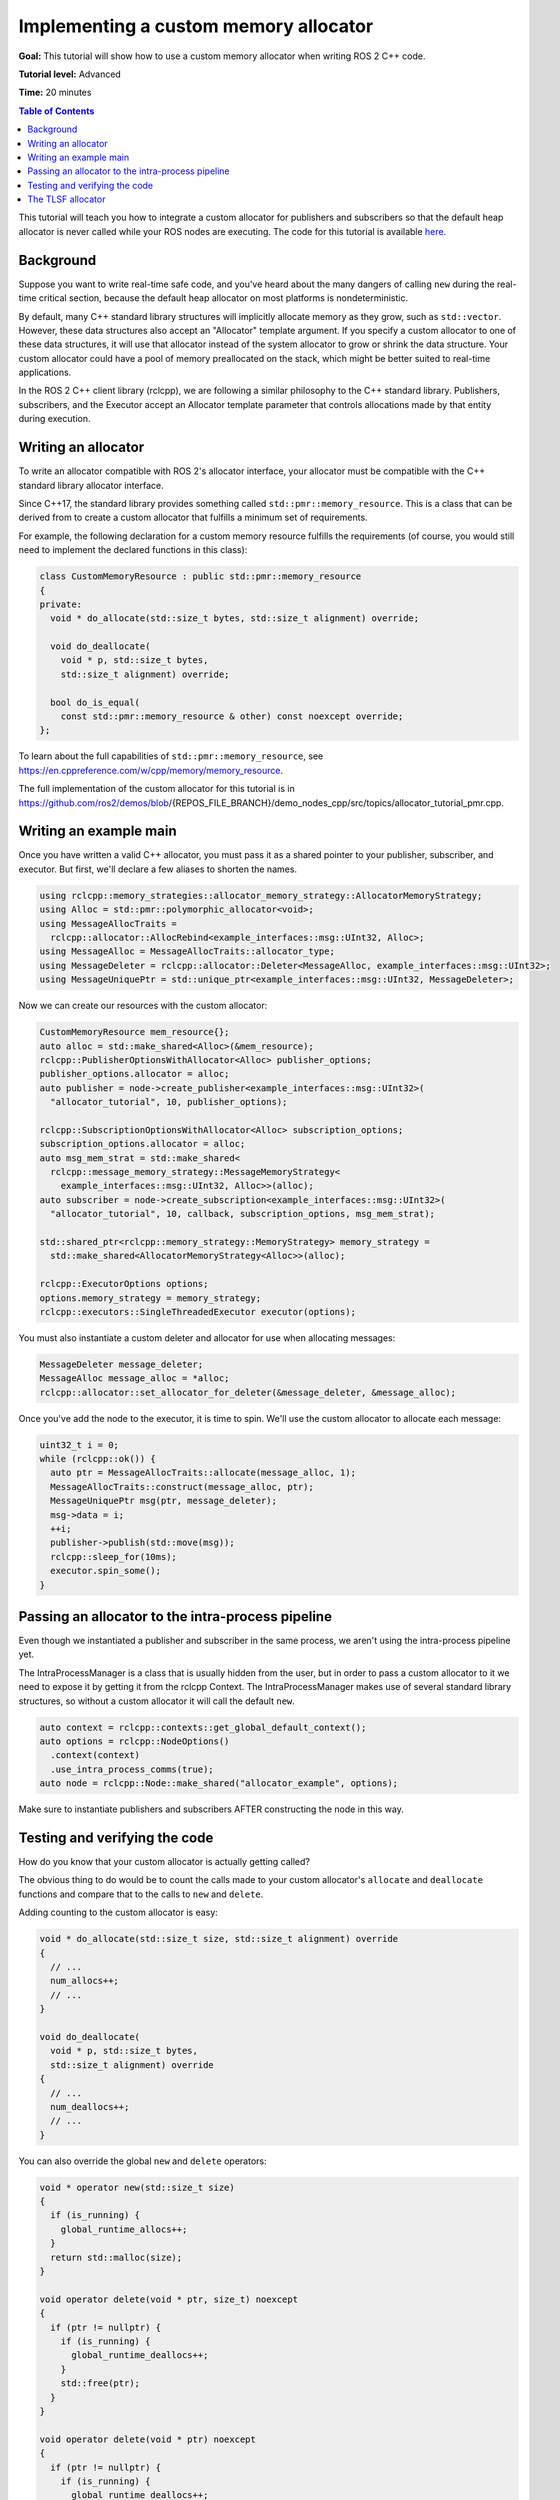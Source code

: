 .. redirect-from::

    Allocator-Template-Tutorial
    Tutorials/Allocator-Template-Tutorial

Implementing a custom memory allocator
======================================

**Goal:** This tutorial will show how to use a custom memory allocator when writing ROS 2 C++ code.

**Tutorial level:** Advanced

**Time:** 20 minutes

.. contents:: Table of Contents
   :depth: 2
   :local:

This tutorial will teach you how to integrate a custom allocator for publishers and subscribers so that the default heap allocator is never called while your ROS nodes are executing.
The code for this tutorial is available `here <https://github.com/ros2/demos/blob/{REPOS_FILE_BRANCH}/demo_nodes_cpp/src/topics/allocator_tutorial_pmr.cpp>`__.

Background
----------

Suppose you want to write real-time safe code, and you've heard about the many dangers of calling ``new`` during the real-time critical section, because the default heap allocator on most platforms is nondeterministic.

By default, many C++ standard library structures will implicitly allocate memory as they grow, such as ``std::vector``.
However, these data structures also accept an "Allocator" template argument.
If you specify a custom allocator to one of these data structures, it will use that allocator instead of the system allocator to grow or shrink the data structure.
Your custom allocator could have a pool of memory preallocated on the stack, which might be better suited to real-time applications.

In the ROS 2 C++ client library (rclcpp), we are following a similar philosophy to the C++ standard library.
Publishers, subscribers, and the Executor accept an Allocator template parameter that controls allocations made by that entity during execution.

Writing an allocator
--------------------

To write an allocator compatible with ROS 2's allocator interface, your allocator must be compatible with the C++ standard library allocator interface.

Since C++17, the standard library provides something called ``std::pmr::memory_resource``.
This is a class that can be derived from to create a custom allocator that fulfills a minimum set of requirements.

For example, the following declaration for a custom memory resource fulfills the requirements (of course, you would still need to implement the declared functions in this class):

.. code-block:: c++

    class CustomMemoryResource : public std::pmr::memory_resource
    {
    private:
      void * do_allocate(std::size_t bytes, std::size_t alignment) override;

      void do_deallocate(
        void * p, std::size_t bytes,
        std::size_t alignment) override;

      bool do_is_equal(
        const std::pmr::memory_resource & other) const noexcept override;
    };

To learn about the full capabilities of ``std::pmr::memory_resource``, see https://en.cppreference.com/w/cpp/memory/memory_resource.

The full implementation of the custom allocator for this tutorial is in https://github.com/ros2/demos/blob/{REPOS_FILE_BRANCH}/demo_nodes_cpp/src/topics/allocator_tutorial_pmr.cpp.

Writing an example main
-----------------------

Once you have written a valid C++ allocator, you must pass it as a shared pointer to your publisher, subscriber, and executor.
But first, we'll declare a few aliases to shorten the names.

.. code-block:: c++

     using rclcpp::memory_strategies::allocator_memory_strategy::AllocatorMemoryStrategy;
     using Alloc = std::pmr::polymorphic_allocator<void>;
     using MessageAllocTraits =
       rclcpp::allocator::AllocRebind<example_interfaces::msg::UInt32, Alloc>;
     using MessageAlloc = MessageAllocTraits::allocator_type;
     using MessageDeleter = rclcpp::allocator::Deleter<MessageAlloc, example_interfaces::msg::UInt32>;
     using MessageUniquePtr = std::unique_ptr<example_interfaces::msg::UInt32, MessageDeleter>;

Now we can create our resources with the custom allocator:

.. code-block:: c++

     CustomMemoryResource mem_resource{};
     auto alloc = std::make_shared<Alloc>(&mem_resource);
     rclcpp::PublisherOptionsWithAllocator<Alloc> publisher_options;
     publisher_options.allocator = alloc;
     auto publisher = node->create_publisher<example_interfaces::msg::UInt32>(
       "allocator_tutorial", 10, publisher_options);

     rclcpp::SubscriptionOptionsWithAllocator<Alloc> subscription_options;
     subscription_options.allocator = alloc;
     auto msg_mem_strat = std::make_shared<
       rclcpp::message_memory_strategy::MessageMemoryStrategy<
         example_interfaces::msg::UInt32, Alloc>>(alloc);
     auto subscriber = node->create_subscription<example_interfaces::msg::UInt32>(
       "allocator_tutorial", 10, callback, subscription_options, msg_mem_strat);

     std::shared_ptr<rclcpp::memory_strategy::MemoryStrategy> memory_strategy =
       std::make_shared<AllocatorMemoryStrategy<Alloc>>(alloc);

     rclcpp::ExecutorOptions options;
     options.memory_strategy = memory_strategy;
     rclcpp::executors::SingleThreadedExecutor executor(options);

You must also instantiate a custom deleter and allocator for use when allocating messages:

.. code-block:: c++

     MessageDeleter message_deleter;
     MessageAlloc message_alloc = *alloc;
     rclcpp::allocator::set_allocator_for_deleter(&message_deleter, &message_alloc);

Once you've add the node to the executor, it is time to spin.
We'll use the custom allocator to allocate each message:

.. code-block:: c++

     uint32_t i = 0;
     while (rclcpp::ok()) {
       auto ptr = MessageAllocTraits::allocate(message_alloc, 1);
       MessageAllocTraits::construct(message_alloc, ptr);
       MessageUniquePtr msg(ptr, message_deleter);
       msg->data = i;
       ++i;
       publisher->publish(std::move(msg));
       rclcpp::sleep_for(10ms);
       executor.spin_some();
     }

Passing an allocator to the intra-process pipeline
--------------------------------------------------

Even though we instantiated a publisher and subscriber in the same process, we aren't using the intra-process pipeline yet.

The IntraProcessManager is a class that is usually hidden from the user, but in order to pass a custom allocator to it we need to expose it by getting it from the rclcpp Context.
The IntraProcessManager makes use of several standard library structures, so without a custom allocator it will call the default ``new``.

.. code-block:: c++

    auto context = rclcpp::contexts::get_global_default_context();
    auto options = rclcpp::NodeOptions()
      .context(context)
      .use_intra_process_comms(true);
    auto node = rclcpp::Node::make_shared("allocator_example", options);

Make sure to instantiate publishers and subscribers AFTER constructing the node in this way.

Testing and verifying the code
------------------------------

How do you know that your custom allocator is actually getting called?

The obvious thing to do would be to count the calls made to your custom allocator's ``allocate`` and ``deallocate`` functions and compare that to the calls to ``new`` and ``delete``.

Adding counting to the custom allocator is easy:

.. code-block:: c++

     void * do_allocate(std::size_t size, std::size_t alignment) override
     {
       // ...
       num_allocs++;
       // ...
     }

     void do_deallocate(
       void * p, std::size_t bytes,
       std::size_t alignment) override
     {
       // ...
       num_deallocs++;
       // ...
     }

You can also override the global ``new`` and ``delete`` operators:

.. code-block:: c++

     void * operator new(std::size_t size)
     {
       if (is_running) {
         global_runtime_allocs++;
       }
       return std::malloc(size);
     }

     void operator delete(void * ptr, size_t) noexcept
     {
       if (ptr != nullptr) {
         if (is_running) {
           global_runtime_deallocs++;
         }
         std::free(ptr);
       }
     }

     void operator delete(void * ptr) noexcept
     {
       if (ptr != nullptr) {
         if (is_running) {
           global_runtime_deallocs++;
         }
         std::free(ptr);
       }
     }

where the variables we are incrementing are just global static integers, and ``is_running`` is a global static boolean that gets toggled right before the call to ``spin``.

The `example executable <https://github.com/ros2/demos/blob/{REPOS_FILE_BRANCH}/demo_nodes_cpp/src/topics/allocator_tutorial_pmr.cpp>`__ prints the value of the variables.
To run the example executable, use:

.. code-block:: console

     ros2 run demo_nodes_cpp allocator_tutorial

or, to run the example with the intra-process pipeline on:

.. code-block:: console

     ros2 run demo_nodes_cpp allocator_tutorial intra

You should get numbers like:

.. code-block:: console

     Global new was called 15590 times during spin
     Global delete was called 15590 times during spin
     Allocator new was called 27284 times during spin
     Allocator delete was called 27281 times during spin

We've caught about 2/3 of the allocations/deallocations that happen on the execution path, but where do the remaining 1/3 come from?

As a matter of fact, these allocations/deallocations originate in the underlying DDS implementation used in this example.

Proving this is out of the scope of this tutorial, but you can check out the test for the allocation path that gets run as part of the ROS 2 continuous integration testing, which backtraces through the code and figures out whether certain function calls originate in the rmw implementation or in a DDS implementation:

https://github.com/ros2/realtime_support/blob/{REPOS_FILE_BRANCH}/tlsf_cpp/test/test_tlsf.cpp#L41

Note that this test is not using the custom allocator we just created, but the TLSF allocator (see below).

The TLSF allocator
------------------

ROS 2 offers support for the TLSF (Two Level Segregate Fit) allocator, which was designed to meet real-time requirements:

https://github.com/ros2/realtime_support/tree/{REPOS_FILE_BRANCH}/tlsf_cpp

For more information about TLSF, see http://www.gii.upv.es/tlsf/

Note that the TLSF allocator is licensed under a dual-GPL/LGPL license.

A full working example using the TLSF allocator is here:
https://github.com/ros2/realtime_support/blob/{REPOS_FILE_BRANCH}/tlsf_cpp/example/allocator_example.cpp
